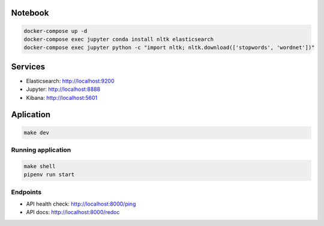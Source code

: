 Notebook
--------

.. code-block::

  docker-compose up -d
  docker-compose exec jupyter conda install nltk elasticsearch
  docker-compose exec jupyter python -c "import nltk; nltk.download(['stopwords', 'wordnet'])"

Services
--------

- Elasticsearch: http://localhost:9200
- Jupyter: http://localhost:8888
- Kibana: http://localhost:5601

Aplication
----------

.. code-block::

  make dev

Running application
...................

.. code-block::

  make shell
  pipenv run start

Endpoints
.........

- API health check: http://localhost:8000/ping
- API docs: http://localhost:8000/redoc

